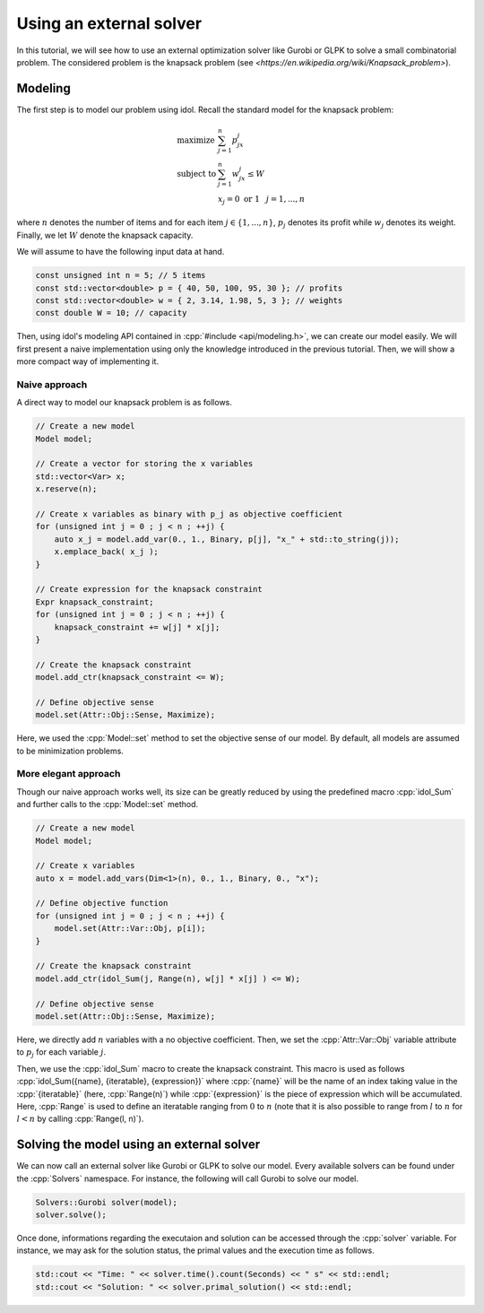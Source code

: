 .. _basics_knapsack:

.. role:: cpp(code)
   :language: cpp

Using an external solver
================

In this tutorial, we will see how to use an external optimization solver like Gurobi or GLPK to solve
a small combinatorial problem. The considered problem is the knapsack problem (see `<https://en.wikipedia.org/wiki/Knapsack_problem>`).

Modeling
--------

The first step is to model our problem using idol. Recall the standard model for the knapsack problem:

.. math::

    \begin{array}{lll}
        \textrm{maximize } & \sum_{j=1}^n p_jx_j \\
        \textrm{subject to } & \sum_{j=1}^n w_jx_j \le W \\
        & x_j = 0 \textrm{ or } 1 & j=1,...,n
    \end{array}

where :math:`n` denotes the number of items and for each item :math:`j\in\{1,...,n\}`, :math:`p_j` denotes its profit while
:math:`w_j` denotes its weight. Finally, we let :math:`W` denote the knapsack capacity.

We will assume to have the following input data at hand.

.. code-block:: cpp

    const unsigned int n = 5; // 5 items
    const std::vector<double> p = { 40, 50, 100, 95, 30 }; // profits
    const std::vector<double> w = { 2, 3.14, 1.98, 5, 3 }; // weights
    const double W = 10; // capacity

Then, using idol's modeling API contained in :cpp:`#include <api/modeling.h>`, we can create our model easily.
We will first present a naive implementation using only the knowledge introduced in the previous tutorial.
Then, we will show a more compact way of implementing it.

Naive approach
^^^^^^^^^^^^^^

A direct way to model our knapsack problem is as follows.

.. code-block:: cpp

    // Create a new model
    Model model;

    // Create a vector for storing the x variables
    std::vector<Var> x;
    x.reserve(n);

    // Create x variables as binary with p_j as objective coefficient
    for (unsigned int j = 0 ; j < n ; ++j) {
        auto x_j = model.add_var(0., 1., Binary, p[j], "x_" + std::to_string(j));
        x.emplace_back( x_j );
    }

    // Create expression for the knapsack constraint
    Expr knapsack_constraint;
    for (unsigned int j = 0 ; j < n ; ++j) {
        knapsack_constraint += w[j] * x[j];
    }

    // Create the knapsack constraint
    model.add_ctr(knapsack_constraint <= W);

    // Define objective sense
    model.set(Attr::Obj::Sense, Maximize);

Here, we used the :cpp:`Model::set` method to set the objective sense of our model. By default, all models are
assumed to be minimization problems.

More elegant approach
^^^^^^^^^^^^^^^^^^^^^

Though our naive approach works well, its size can be greatly reduced by using the predefined macro :cpp:`idol_Sum`
and further calls to the :cpp:`Model::set` method.

.. code-block:: cpp

    // Create a new model
    Model model;

    // Create x variables
    auto x = model.add_vars(Dim<1>(n), 0., 1., Binary, 0., "x");

    // Define objective function
    for (unsigned int j = 0 ; j < n ; ++j) {
        model.set(Attr::Var::Obj, p[i]);
    }

    // Create the knapsack constraint
    model.add_ctr(idol_Sum(j, Range(n), w[j] * x[j] ) <= W);

    // Define objective sense
    model.set(Attr::Obj::Sense, Maximize);

Here, we directly add :math:`n` variables with a no objective coefficient. Then, we set the :cpp:`Attr::Var::Obj`
variable attribute to :math:`p_j` for each variable :math:`j`.

Then, we use the :cpp:`idol_Sum` macro to create the knapsack constraint.
This macro is used as follows :cpp:`idol_Sum({name}, {iteratable}, {expression})` where :cpp:`{name}` will be the name of an index
taking value in the :cpp:`{iteratable}` (here, :cpp:`Range(n)`) while :cpp:`{expression}` is the piece of expression which will be accumulated.
Here, :cpp:`Range` is used to define an iteratable ranging from :math:`0` to :math:`n` (note that it is also possible to range from :math:`l` to :math:`n` for :math:`l < n`
by calling :cpp:`Range(l, n)`).

Solving the model using an external solver
-----------------------------------------

We can now call an external solver like Gurobi or GLPK to solve our model. Every available solvers can be found under the
:cpp:`Solvers` namespace. For instance, the following will call Gurobi to solve our model.

.. code-block:: cpp

    Solvers::Gurobi solver(model);
    solver.solve();

Once done, informations regarding the executaion and solution can be accessed through the :cpp:`solver` variable. For instance,
we may ask for the solution status, the primal values and the execution time as follows.

.. code-block:: cpp

    std::cout << "Time: " << solver.time().count(Seconds) << " s" << std::endl;
    std::cout << "Solution: " << solver.primal_solution() << std::endl;